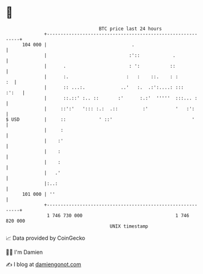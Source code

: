 * 👋

#+begin_example
                                     BTC price last 24 hours                    
                 +------------------------------------------------------------+ 
         104 000 |                               .                            | 
                 |                              :'::            .             | 
                 |      .                       : ':           ::             | 
                 |      :.                     :   :    ::.    : :         :  | 
                 |      :: ...:.             ..'   :.  .:':....: :::    :':   | 
                 |      ::.::' :.. ::       :'      :.:'  '''''  :::... :     | 
                 |     ::':'   '::: :.:  .::         :'          '   :':      | 
   $ USD         |     ::            ' ::'                             '      | 
                 |     :                                                      | 
                 |    :'                                                      | 
                 |    :                                                       | 
                 |    :                                                       | 
                 |   .'                                                       | 
                 |:..:                                                        | 
         101 000 | ''                                                         | 
                 +------------------------------------------------------------+ 
                  1 746 730 000                                  1 746 820 000  
                                         UNIX timestamp                         
#+end_example
📈 Data provided by CoinGecko

🧑‍💻 I'm Damien

✍️ I blog at [[https://www.damiengonot.com][damiengonot.com]]
